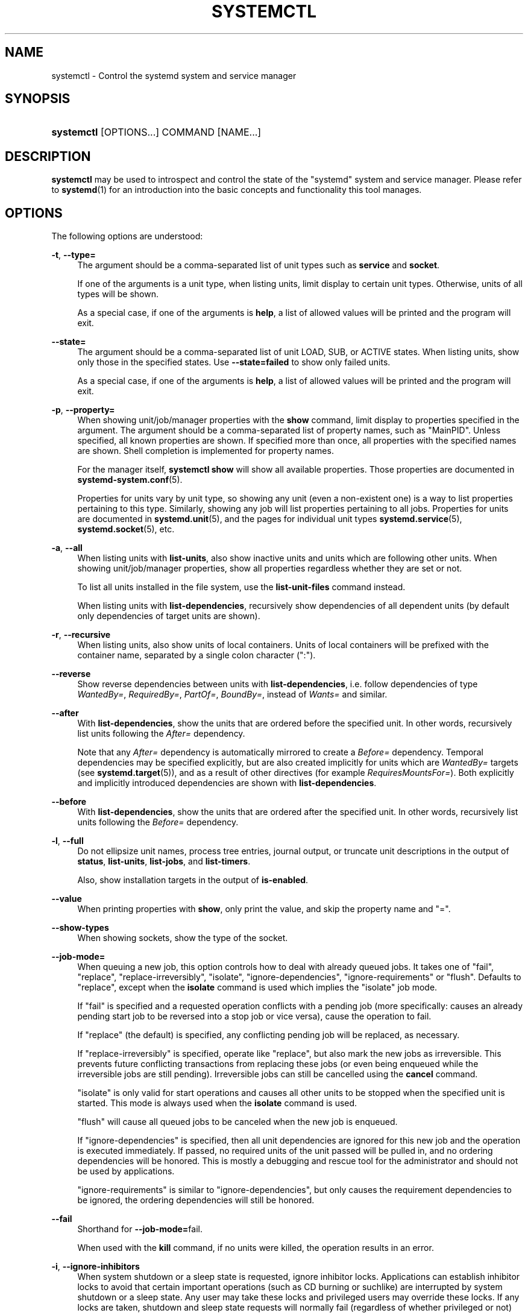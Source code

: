 '\" t
.TH "SYSTEMCTL" "1" "" "systemd 232" "systemctl"
.\" -----------------------------------------------------------------
.\" * Define some portability stuff
.\" -----------------------------------------------------------------
.\" ~~~~~~~~~~~~~~~~~~~~~~~~~~~~~~~~~~~~~~~~~~~~~~~~~~~~~~~~~~~~~~~~~
.\" http://bugs.debian.org/507673
.\" http://lists.gnu.org/archive/html/groff/2009-02/msg00013.html
.\" ~~~~~~~~~~~~~~~~~~~~~~~~~~~~~~~~~~~~~~~~~~~~~~~~~~~~~~~~~~~~~~~~~
.ie \n(.g .ds Aq \(aq
.el       .ds Aq '
.\" -----------------------------------------------------------------
.\" * set default formatting
.\" -----------------------------------------------------------------
.\" disable hyphenation
.nh
.\" disable justification (adjust text to left margin only)
.ad l
.\" -----------------------------------------------------------------
.\" * MAIN CONTENT STARTS HERE *
.\" -----------------------------------------------------------------
.SH "NAME"
systemctl \- Control the systemd system and service manager
.SH "SYNOPSIS"
.HP \w'\fBsystemctl\fR\ 'u
\fBsystemctl\fR [OPTIONS...] COMMAND [NAME...]
.SH "DESCRIPTION"
.PP
\fBsystemctl\fR
may be used to introspect and control the state of the
"systemd"
system and service manager\&. Please refer to
\fBsystemd\fR(1)
for an introduction into the basic concepts and functionality this tool manages\&.
.SH "OPTIONS"
.PP
The following options are understood:
.PP
\fB\-t\fR, \fB\-\-type=\fR
.RS 4
The argument should be a comma\-separated list of unit types such as
\fBservice\fR
and
\fBsocket\fR\&.
.sp
If one of the arguments is a unit type, when listing units, limit display to certain unit types\&. Otherwise, units of all types will be shown\&.
.sp
As a special case, if one of the arguments is
\fBhelp\fR, a list of allowed values will be printed and the program will exit\&.
.RE
.PP
\fB\-\-state=\fR
.RS 4
The argument should be a comma\-separated list of unit LOAD, SUB, or ACTIVE states\&. When listing units, show only those in the specified states\&. Use
\fB\-\-state=failed\fR
to show only failed units\&.
.sp
As a special case, if one of the arguments is
\fBhelp\fR, a list of allowed values will be printed and the program will exit\&.
.RE
.PP
\fB\-p\fR, \fB\-\-property=\fR
.RS 4
When showing unit/job/manager properties with the
\fBshow\fR
command, limit display to properties specified in the argument\&. The argument should be a comma\-separated list of property names, such as
"MainPID"\&. Unless specified, all known properties are shown\&. If specified more than once, all properties with the specified names are shown\&. Shell completion is implemented for property names\&.
.sp
For the manager itself,
\fBsystemctl\ \&show\fR
will show all available properties\&. Those properties are documented in
\fBsystemd-system.conf\fR(5)\&.
.sp
Properties for units vary by unit type, so showing any unit (even a non\-existent one) is a way to list properties pertaining to this type\&. Similarly, showing any job will list properties pertaining to all jobs\&. Properties for units are documented in
\fBsystemd.unit\fR(5), and the pages for individual unit types
\fBsystemd.service\fR(5),
\fBsystemd.socket\fR(5), etc\&.
.RE
.PP
\fB\-a\fR, \fB\-\-all\fR
.RS 4
When listing units with
\fBlist\-units\fR, also show inactive units and units which are following other units\&. When showing unit/job/manager properties, show all properties regardless whether they are set or not\&.
.sp
To list all units installed in the file system, use the
\fBlist\-unit\-files\fR
command instead\&.
.sp
When listing units with
\fBlist\-dependencies\fR, recursively show dependencies of all dependent units (by default only dependencies of target units are shown)\&.
.RE
.PP
\fB\-r\fR, \fB\-\-recursive\fR
.RS 4
When listing units, also show units of local containers\&. Units of local containers will be prefixed with the container name, separated by a single colon character (":")\&.
.RE
.PP
\fB\-\-reverse\fR
.RS 4
Show reverse dependencies between units with
\fBlist\-dependencies\fR, i\&.e\&. follow dependencies of type
\fIWantedBy=\fR,
\fIRequiredBy=\fR,
\fIPartOf=\fR,
\fIBoundBy=\fR, instead of
\fIWants=\fR
and similar\&.
.RE
.PP
\fB\-\-after\fR
.RS 4
With
\fBlist\-dependencies\fR, show the units that are ordered before the specified unit\&. In other words, recursively list units following the
\fIAfter=\fR
dependency\&.
.sp
Note that any
\fIAfter=\fR
dependency is automatically mirrored to create a
\fIBefore=\fR
dependency\&. Temporal dependencies may be specified explicitly, but are also created implicitly for units which are
\fIWantedBy=\fR
targets (see
\fBsystemd.target\fR(5)), and as a result of other directives (for example
\fIRequiresMountsFor=\fR)\&. Both explicitly and implicitly introduced dependencies are shown with
\fBlist\-dependencies\fR\&.
.RE
.PP
\fB\-\-before\fR
.RS 4
With
\fBlist\-dependencies\fR, show the units that are ordered after the specified unit\&. In other words, recursively list units following the
\fIBefore=\fR
dependency\&.
.RE
.PP
\fB\-l\fR, \fB\-\-full\fR
.RS 4
Do not ellipsize unit names, process tree entries, journal output, or truncate unit descriptions in the output of
\fBstatus\fR,
\fBlist\-units\fR,
\fBlist\-jobs\fR, and
\fBlist\-timers\fR\&.
.sp
Also, show installation targets in the output of
\fBis\-enabled\fR\&.
.RE
.PP
\fB\-\-value\fR
.RS 4
When printing properties with
\fBshow\fR, only print the value, and skip the property name and
"="\&.
.RE
.PP
\fB\-\-show\-types\fR
.RS 4
When showing sockets, show the type of the socket\&.
.RE
.PP
\fB\-\-job\-mode=\fR
.RS 4
When queuing a new job, this option controls how to deal with already queued jobs\&. It takes one of
"fail",
"replace",
"replace\-irreversibly",
"isolate",
"ignore\-dependencies",
"ignore\-requirements"
or
"flush"\&. Defaults to
"replace", except when the
\fBisolate\fR
command is used which implies the
"isolate"
job mode\&.
.sp
If
"fail"
is specified and a requested operation conflicts with a pending job (more specifically: causes an already pending start job to be reversed into a stop job or vice versa), cause the operation to fail\&.
.sp
If
"replace"
(the default) is specified, any conflicting pending job will be replaced, as necessary\&.
.sp
If
"replace\-irreversibly"
is specified, operate like
"replace", but also mark the new jobs as irreversible\&. This prevents future conflicting transactions from replacing these jobs (or even being enqueued while the irreversible jobs are still pending)\&. Irreversible jobs can still be cancelled using the
\fBcancel\fR
command\&.
.sp
"isolate"
is only valid for start operations and causes all other units to be stopped when the specified unit is started\&. This mode is always used when the
\fBisolate\fR
command is used\&.
.sp
"flush"
will cause all queued jobs to be canceled when the new job is enqueued\&.
.sp
If
"ignore\-dependencies"
is specified, then all unit dependencies are ignored for this new job and the operation is executed immediately\&. If passed, no required units of the unit passed will be pulled in, and no ordering dependencies will be honored\&. This is mostly a debugging and rescue tool for the administrator and should not be used by applications\&.
.sp
"ignore\-requirements"
is similar to
"ignore\-dependencies", but only causes the requirement dependencies to be ignored, the ordering dependencies will still be honored\&.
.RE
.PP
\fB\-\-fail\fR
.RS 4
Shorthand for
\fB\-\-job\-mode=\fRfail\&.
.sp
When used with the
\fBkill\fR
command, if no units were killed, the operation results in an error\&.
.RE
.PP
\fB\-i\fR, \fB\-\-ignore\-inhibitors\fR
.RS 4
When system shutdown or a sleep state is requested, ignore inhibitor locks\&. Applications can establish inhibitor locks to avoid that certain important operations (such as CD burning or suchlike) are interrupted by system shutdown or a sleep state\&. Any user may take these locks and privileged users may override these locks\&. If any locks are taken, shutdown and sleep state requests will normally fail (regardless of whether privileged or not) and a list of active locks is printed\&. However, if
\fB\-\-ignore\-inhibitors\fR
is specified, the locks are ignored and not printed, and the operation attempted anyway, possibly requiring additional privileges\&.
.RE
.PP
\fB\-q\fR, \fB\-\-quiet\fR
.RS 4
Suppress printing of the results of various commands and also the hints about truncated log lines\&. This does not suppress output of commands for which the printed output is the only result (like
\fBshow\fR)\&. Errors are always printed\&.
.RE
.PP
\fB\-\-no\-block\fR
.RS 4
Do not synchronously wait for the requested operation to finish\&. If this is not specified, the job will be verified, enqueued and
\fBsystemctl\fR
will wait until the unit\*(Aqs start\-up is completed\&. By passing this argument, it is only verified and enqueued\&. This option may not be combined with
\fB\-\-wait\fR\&.
.RE
.PP
\fB\-\-wait\fR
.RS 4
Synchronously wait for started units to terminate again\&. This option may not be combined with
\fB\-\-no\-block\fR\&. Note that this will wait forever if any given unit never terminates (by itself or by getting stopped explicitly); particularly services which use
"RemainAfterExit=yes"\&.
.RE
.PP
\fB\-\-user\fR
.RS 4
Talk to the service manager of the calling user, rather than the service manager of the system\&.
.RE
.PP
\fB\-\-system\fR
.RS 4
Talk to the service manager of the system\&. This is the implied default\&.
.RE
.PP
\fB\-\-no\-wall\fR
.RS 4
Do not send wall message before halt, power\-off, reboot\&.
.RE
.PP
\fB\-\-global\fR
.RS 4
When used with
\fBenable\fR
and
\fBdisable\fR, operate on the global user configuration directory, thus enabling or disabling a unit file globally for all future logins of all users\&.
.RE
.PP
\fB\-\-no\-reload\fR
.RS 4
When used with
\fBenable\fR
and
\fBdisable\fR, do not implicitly reload daemon configuration after executing the changes\&.
.RE
.PP
\fB\-\-no\-ask\-password\fR
.RS 4
When used with
\fBstart\fR
and related commands, disables asking for passwords\&. Background services may require input of a password or passphrase string, for example to unlock system hard disks or cryptographic certificates\&. Unless this option is specified and the command is invoked from a terminal,
\fBsystemctl\fR
will query the user on the terminal for the necessary secrets\&. Use this option to switch this behavior off\&. In this case, the password must be supplied by some other means (for example graphical password agents) or the service might fail\&. This also disables querying the user for authentication for privileged operations\&.
.RE
.PP
\fB\-\-kill\-who=\fR
.RS 4
When used with
\fBkill\fR, choose which processes to send a signal to\&. Must be one of
\fBmain\fR,
\fBcontrol\fR
or
\fBall\fR
to select whether to kill only the main process, the control process or all processes of the unit\&. The main process of the unit is the one that defines the life\-time of it\&. A control process of a unit is one that is invoked by the manager to induce state changes of it\&. For example, all processes started due to the
\fIExecStartPre=\fR,
\fIExecStop=\fR
or
\fIExecReload=\fR
settings of service units are control processes\&. Note that there is only one control process per unit at a time, as only one state change is executed at a time\&. For services of type
\fIType=forking\fR, the initial process started by the manager for
\fIExecStart=\fR
is a control process, while the process ultimately forked off by that one is then considered the main process of the unit (if it can be determined)\&. This is different for service units of other types, where the process forked off by the manager for
\fIExecStart=\fR
is always the main process itself\&. A service unit consists of zero or one main process, zero or one control process plus any number of additional processes\&. Not all unit types manage processes of these types however\&. For example, for mount units, control processes are defined (which are the invocations of
/bin/mount
and
/bin/umount), but no main process is defined\&. If omitted, defaults to
\fBall\fR\&.
.RE
.PP
\fB\-s\fR, \fB\-\-signal=\fR
.RS 4
When used with
\fBkill\fR, choose which signal to send to selected processes\&. Must be one of the well\-known signal specifiers such as
\fBSIGTERM\fR,
\fBSIGINT\fR
or
\fBSIGSTOP\fR\&. If omitted, defaults to
\fBSIGTERM\fR\&.
.RE
.PP
\fB\-f\fR, \fB\-\-force\fR
.RS 4
When used with
\fBenable\fR, overwrite any existing conflicting symlinks\&.
.sp
When used with
\fBedit\fR, create all of the specified units which do not already exist\&.
.sp
When used with
\fBhalt\fR,
\fBpoweroff\fR,
\fBreboot\fR
or
\fBkexec\fR, execute the selected operation without shutting down all units\&. However, all processes will be killed forcibly and all file systems are unmounted or remounted read\-only\&. This is hence a drastic but relatively safe option to request an immediate reboot\&. If
\fB\-\-force\fR
is specified twice for these operations (with the exception of
\fBkexec\fR), they will be executed immediately, without terminating any processes or unmounting any file systems\&. Warning: specifying
\fB\-\-force\fR
twice with any of these operations might result in data loss\&. Note that when
\fB\-\-force\fR
is specified twice the selected operation is executed by
\fBsystemctl\fR
itself, and the system manager is not contacted\&. This means the command should succeed even when the system manager hangs or crashed\&.
.RE
.PP
\fB\-\-message=\fR
.RS 4
When used with
\fBhalt\fR,
\fBpoweroff\fR,
\fBreboot\fR
or
\fBkexec\fR, set a short message explaining the reason for the operation\&. The message will be logged together with the default shutdown message\&.
.RE
.PP
\fB\-\-now\fR
.RS 4
When used with
\fBenable\fR, the units will also be started\&. When used with
\fBdisable\fR
or
\fBmask\fR, the units will also be stopped\&. The start or stop operation is only carried out when the respective enable or disable operation has been successful\&.
.RE
.PP
\fB\-\-root=\fR
.RS 4
When used with
\fBenable\fR/\fBdisable\fR/\fBis\-enabled\fR
(and related commands), use the specified root path when looking for unit files\&. If this option is present,
\fBsystemctl\fR
will operate on the file system directly, instead of communicating with the
\fBsystemd\fR
daemon to carry out changes\&.
.RE
.PP
\fB\-\-runtime\fR
.RS 4
When used with
\fBenable\fR,
\fBdisable\fR,
\fBedit\fR, (and related commands), make changes only temporarily, so that they are lost on the next reboot\&. This will have the effect that changes are not made in subdirectories of
/etc
but in
/run, with identical immediate effects, however, since the latter is lost on reboot, the changes are lost too\&.
.sp
Similarly, when used with
\fBset\-property\fR, make changes only temporarily, so that they are lost on the next reboot\&.
.RE
.PP
\fB\-\-preset\-mode=\fR
.RS 4
Takes one of
"full"
(the default),
"enable\-only",
"disable\-only"\&. When used with the
\fBpreset\fR
or
\fBpreset\-all\fR
commands, controls whether units shall be disabled and enabled according to the preset rules, or only enabled, or only disabled\&.
.RE
.PP
\fB\-n\fR, \fB\-\-lines=\fR
.RS 4
When used with
\fBstatus\fR, controls the number of journal lines to show, counting from the most recent ones\&. Takes a positive integer argument\&. Defaults to 10\&.
.RE
.PP
\fB\-o\fR, \fB\-\-output=\fR
.RS 4
When used with
\fBstatus\fR, controls the formatting of the journal entries that are shown\&. For the available choices, see
\fBjournalctl\fR(1)\&. Defaults to
"short"\&.
.RE
.PP
\fB\-\-firmware\-setup\fR
.RS 4
When used with the
\fBreboot\fR
command, indicate to the system\*(Aqs firmware to boot into setup mode\&. Note that this is currently only supported on some EFI systems and only if the system was booted in EFI mode\&.
.RE
.PP
\fB\-\-plain\fR
.RS 4
When used with
\fBlist\-dependencies\fR,
\fBlist\-units\fR
or
\fBlist\-machines\fR, the output is printed as a list instead of a tree, and the bullet circles are omitted\&.
.RE
.PP
\fB\-H\fR, \fB\-\-host=\fR
.RS 4
Execute the operation remotely\&. Specify a hostname, or a username and hostname separated by
"@", to connect to\&. The hostname may optionally be suffixed by a container name, separated by
":", which connects directly to a specific container on the specified host\&. This will use SSH to talk to the remote machine manager instance\&. Container names may be enumerated with
\fBmachinectl \-H \fR\fB\fIHOST\fR\fR\&.
.RE
.PP
\fB\-M\fR, \fB\-\-machine=\fR
.RS 4
Execute operation on a local container\&. Specify a container name to connect to\&.
.RE
.PP
\fB\-\-no\-pager\fR
.RS 4
Do not pipe output into a pager\&.
.RE
.PP
\fB\-\-no\-legend\fR
.RS 4
Do not print the legend, i\&.e\&. column headers and the footer with hints\&.
.RE
.PP
\fB\-h\fR, \fB\-\-help\fR
.RS 4
Print a short help text and exit\&.
.RE
.PP
\fB\-\-version\fR
.RS 4
Print a short version string and exit\&.
.RE
.SH "COMMANDS"
.PP
The following commands are understood:
.SS "Unit Commands"
.PP
\fBlist\-units \fR\fB[\fIPATTERN\fR\&.\&.\&.]\fR
.RS 4
List units that
\fBsystemd\fR
currently has in memory\&. This includes units that are either referenced directly or through a dependency, units that are pinned by applications programmatically, or units that were active in the past and have failed\&. By default only units which are active, have pending jobs, or have failed are shown; this can be changed with option
\fB\-\-all\fR\&. If one or more
\fIPATTERN\fRs are specified, only units matching one of them are shown\&. The units that are shown are additionally filtered by
\fB\-\-type=\fR
and
\fB\-\-state=\fR
if those options are specified\&.
.sp
This is the default command\&.
.RE
.PP
\fBlist\-sockets \fR\fB[\fIPATTERN\fR\&.\&.\&.]\fR
.RS 4
List socket units currently in memory, ordered by listening address\&. If one or more
\fIPATTERN\fRs are specified, only socket units matching one of them are shown\&. Produces output similar to
.sp
.if n \{\
.RS 4
.\}
.nf
LISTEN           UNIT                        ACTIVATES
/dev/initctl     systemd\-initctl\&.socket      systemd\-initctl\&.service
\&.\&.\&.
[::]:22          sshd\&.socket                 sshd\&.service
kobject\-uevent 1 systemd\-udevd\-kernel\&.socket systemd\-udevd\&.service

5 sockets listed\&.
.fi
.if n \{\
.RE
.\}
.sp
Note: because the addresses might contains spaces, this output is not suitable for programmatic consumption\&.
.sp
Also see
\fB\-\-show\-types\fR,
\fB\-\-all\fR, and
\fB\-\-state=\fR\&.
.RE
.PP
\fBlist\-timers \fR\fB[\fIPATTERN\fR\&.\&.\&.]\fR
.RS 4
List timer units currently in memory, ordered by the time they elapse next\&. If one or more
\fIPATTERN\fRs are specified, only units matching one of them are shown\&.
.sp
Also see
\fB\-\-all\fR
and
\fB\-\-state=\fR\&.
.RE
.PP
\fBstart \fR\fB\fIPATTERN\fR\fR\fB\&.\&.\&.\fR
.RS 4
Start (activate) one or more units specified on the command line\&.
.sp
Note that glob patterns operate on the set of primary names of units currently in memory\&. Units which are not active and are not in a failed state usually are not in memory, and will not be matched by any pattern\&. In addition, in case of instantiated units, systemd is often unaware of the instance name until the instance has been started\&. Therefore, using glob patterns with
\fBstart\fR
has limited usefulness\&. Also, secondary alias names of units are not considered\&.
.RE
.PP
\fBstop \fR\fB\fIPATTERN\fR\fR\fB\&.\&.\&.\fR
.RS 4
Stop (deactivate) one or more units specified on the command line\&.
.RE
.PP
\fBreload \fR\fB\fIPATTERN\fR\fR\fB\&.\&.\&.\fR
.RS 4
Asks all units listed on the command line to reload their configuration\&. Note that this will reload the service\-specific configuration, not the unit configuration file of systemd\&. If you want systemd to reload the configuration file of a unit, use the
\fBdaemon\-reload\fR
command\&. In other words: for the example case of Apache, this will reload Apache\*(Aqs
httpd\&.conf
in the web server, not the
apache\&.service
systemd unit file\&.
.sp
This command should not be confused with the
\fBdaemon\-reload\fR
command\&.
.RE
.PP
\fBrestart \fR\fB\fIPATTERN\fR\fR\fB\&.\&.\&.\fR
.RS 4
Restart one or more units specified on the command line\&. If the units are not running yet, they will be started\&.
.RE
.PP
\fBtry\-restart \fR\fB\fIPATTERN\fR\fR\fB\&.\&.\&.\fR
.RS 4
Restart one or more units specified on the command line if the units are running\&. This does nothing if units are not running\&.
.RE
.PP
\fBreload\-or\-restart \fR\fB\fIPATTERN\fR\fR\fB\&.\&.\&.\fR
.RS 4
Reload one or more units if they support it\&. If not, restart them instead\&. If the units are not running yet, they will be started\&.
.RE
.PP
\fBtry\-reload\-or\-restart \fR\fB\fIPATTERN\fR\fR\fB\&.\&.\&.\fR
.RS 4
Reload one or more units if they support it\&. If not, restart them instead\&. This does nothing if the units are not running\&.
.RE
.PP
\fBisolate \fR\fB\fINAME\fR\fR
.RS 4
Start the unit specified on the command line and its dependencies and stop all others\&. If a unit name with no extension is given, an extension of
"\&.target"
will be assumed\&.
.sp
This is similar to changing the runlevel in a traditional init system\&. The
\fBisolate\fR
command will immediately stop processes that are not enabled in the new unit, possibly including the graphical environment or terminal you are currently using\&.
.sp
Note that this is allowed only on units where
\fBAllowIsolate=\fR
is enabled\&. See
\fBsystemd.unit\fR(5)
for details\&.
.RE
.PP
\fBkill \fR\fB\fIPATTERN\fR\fR\fB\&.\&.\&.\fR
.RS 4
Send a signal to one or more processes of the unit\&. Use
\fB\-\-kill\-who=\fR
to select which process to kill\&. Use
\fB\-\-signal=\fR
to select the signal to send\&.
.RE
.PP
\fBis\-active \fR\fB\fIPATTERN\fR\fR\fB\&.\&.\&.\fR
.RS 4
Check whether any of the specified units are active (i\&.e\&. running)\&. Returns an exit code
\fB0\fR
if at least one is active, or non\-zero otherwise\&. Unless
\fB\-\-quiet\fR
is specified, this will also print the current unit state to standard output\&.
.RE
.PP
\fBis\-failed \fR\fB\fIPATTERN\fR\fR\fB\&.\&.\&.\fR
.RS 4
Check whether any of the specified units are in a "failed" state\&. Returns an exit code
\fB0\fR
if at least one has failed, non\-zero otherwise\&. Unless
\fB\-\-quiet\fR
is specified, this will also print the current unit state to standard output\&.
.RE
.PP
\fBstatus\fR [\fIPATTERN\fR\&.\&.\&.|\fIPID\fR\&.\&.\&.]]
.RS 4
Show terse runtime status information about one or more units, followed by most recent log data from the journal\&. If no units are specified, show system status\&. If combined with
\fB\-\-all\fR, also show the status of all units (subject to limitations specified with
\fB\-t\fR)\&. If a PID is passed, show information about the unit the process belongs to\&.
.sp
This function is intended to generate human\-readable output\&. If you are looking for computer\-parsable output, use
\fBshow\fR
instead\&. By default, this function only shows 10 lines of output and ellipsizes lines to fit in the terminal window\&. This can be changed with
\fB\-\-lines\fR
and
\fB\-\-full\fR, see above\&. In addition,
\fBjournalctl \-\-unit=\fR\fB\fINAME\fR\fR
or
\fBjournalctl \-\-user\-unit=\fR\fB\fINAME\fR\fR
use a similar filter for messages and might be more convenient\&.
.RE
.PP
\fBshow\fR [\fIPATTERN\fR\&.\&.\&.|\fIJOB\fR\&.\&.\&.]
.RS 4
Show properties of one or more units, jobs, or the manager itself\&. If no argument is specified, properties of the manager will be shown\&. If a unit name is specified, properties of the unit are shown, and if a job ID is specified, properties of the job are shown\&. By default, empty properties are suppressed\&. Use
\fB\-\-all\fR
to show those too\&. To select specific properties to show, use
\fB\-\-property=\fR\&. This command is intended to be used whenever computer\-parsable output is required\&. Use
\fBstatus\fR
if you are looking for formatted human\-readable output\&.
.RE
.PP
\fBcat \fR\fB\fIPATTERN\fR\fR\fB\&.\&.\&.\fR
.RS 4
Show backing files of one or more units\&. Prints the "fragment" and "drop\-ins" (source files) of units\&. Each file is preceded by a comment which includes the file name\&. Note that this shows the contents of the backing files on disk, which may not match the system manager\*(Aqs understanding of these units if any unit files were updated on disk and the
\fBdaemon\-reload\fR
command wasn\*(Aqt issued since\&.
.RE
.PP
\fBset\-property \fR\fB\fINAME\fR\fR\fB \fR\fB\fIASSIGNMENT\fR\fR\fB\&.\&.\&.\fR
.RS 4
Set the specified unit properties at runtime where this is supported\&. This allows changing configuration parameter properties such as resource control settings at runtime\&. Not all properties may be changed at runtime, but many resource control settings (primarily those in
\fBsystemd.resource-control\fR(5)) may\&. The changes are applied instantly, and stored on disk for future boots, unless
\fB\-\-runtime\fR
is passed, in which case the settings only apply until the next reboot\&. The syntax of the property assignment follows closely the syntax of assignments in unit files\&.
.sp
Example:
\fBsystemctl set\-property foobar\&.service CPUShares=777\fR
.sp
If the specified unit appears to be inactive, the changes will be only stored on disk as described previously hence they will be effective when the unit will be started\&.
.sp
Note that this command allows changing multiple properties at the same time, which is preferable over setting them individually\&. Like unit file configuration settings, assigning the empty list to list parameters will reset the list\&.
.RE
.PP
\fBhelp \fR\fB\fIPATTERN\fR\fR\fB\&.\&.\&.|\fR\fB\fIPID\fR\fR\fB\&.\&.\&.\fR
.RS 4
Show manual pages for one or more units, if available\&. If a PID is given, the manual pages for the unit the process belongs to are shown\&.
.RE
.PP
\fBreset\-failed [\fR\fB\fIPATTERN\fR\fR\fB\&.\&.\&.]\fR
.RS 4
Reset the
"failed"
state of the specified units, or if no unit name is passed, reset the state of all units\&. When a unit fails in some way (i\&.e\&. process exiting with non\-zero error code, terminating abnormally or timing out), it will automatically enter the
"failed"
state and its exit code and status is recorded for introspection by the administrator until the service is restarted or reset with this command\&.
.RE
.PP
\fBlist\-dependencies\fR [\fINAME\fR]
.RS 4
Shows units required and wanted by the specified unit\&. This recursively lists units following the
\fIRequires=\fR,
\fIRequisite=\fR,
\fIConsistsOf=\fR,
\fIWants=\fR,
\fIBindsTo=\fR
dependencies\&. If no unit is specified,
default\&.target
is implied\&.
.sp
By default, only target units are recursively expanded\&. When
\fB\-\-all\fR
is passed, all other units are recursively expanded as well\&.
.sp
Options
\fB\-\-reverse\fR,
\fB\-\-after\fR,
\fB\-\-before\fR
may be used to change what types of dependencies are shown\&.
.RE
.SS "Unit File Commands"
.PP
\fBlist\-unit\-files \fR\fB[\fIPATTERN\&.\&.\&.\fR]\fR
.RS 4
List unit files installed on the system, in combination with their enablement state (as reported by
\fBis\-enabled\fR)\&. If one or more
\fIPATTERN\fRs are specified, only unit files whose name matches one of them are shown (patterns matching unit file system paths are not supported)\&.
.RE
.PP
\fBenable \fR\fB\fINAME\fR\fR\fB\&.\&.\&.\fR, \fBenable \fR\fB\fIPATH\fR\fR\fB\&.\&.\&.\fR
.RS 4
Enable one or more units or unit instances\&. This will create a set of symlinks, as encoded in the
"[Install]"
sections of the indicated unit files\&. After the symlinks have been created, the system manager configuration is reloaded (in a way equivalent to
\fBdaemon\-reload\fR), in order to ensure the changes are taken into account immediately\&. Note that this does
\fInot\fR
have the effect of also starting any of the units being enabled\&. If this is desired, combine this command with the
\fB\-\-now\fR
switch, or invoke
\fBstart\fR
with appropriate arguments later\&. Note that in case of unit instance enablement (i\&.e\&. enablement of units of the form
foo@bar\&.service), symlinks named the same as instances are created in the unit configuration directory, however they point to the single template unit file they are instantiated from\&.
.sp
This command expects either valid unit names (in which case various unit file directories are automatically searched for unit files with appropriate names), or absolute paths to unit files (in which case these files are read directly)\&. If a specified unit file is located outside of the usual unit file directories, an additional symlink is created, linking it into the unit configuration path, thus ensuring it is found when requested by commands such as
\fBstart\fR\&.
.sp
This command will print the file system operations executed\&. This output may be suppressed by passing
\fB\-\-quiet\fR\&.
.sp
Note that this operation creates only the symlinks suggested in the
"[Install]"
section of the unit files\&. While this command is the recommended way to manipulate the unit configuration directory, the administrator is free to make additional changes manually by placing or removing symlinks below this directory\&. This is particularly useful to create configurations that deviate from the suggested default installation\&. In this case, the administrator must make sure to invoke
\fBdaemon\-reload\fR
manually as necessary, in order to ensure the changes are taken into account\&.
.sp
Enabling units should not be confused with starting (activating) units, as done by the
\fBstart\fR
command\&. Enabling and starting units is orthogonal: units may be enabled without being started and started without being enabled\&. Enabling simply hooks the unit into various suggested places (for example, so that the unit is automatically started on boot or when a particular kind of hardware is plugged in)\&. Starting actually spawns the daemon process (in case of service units), or binds the socket (in case of socket units), and so on\&.
.sp
Depending on whether
\fB\-\-system\fR,
\fB\-\-user\fR,
\fB\-\-runtime\fR, or
\fB\-\-global\fR
is specified, this enables the unit for the system, for the calling user only, for only this boot of the system, or for all future logins of all users, or only this boot\&. Note that in the last case, no systemd daemon configuration is reloaded\&.
.sp
Using
\fBenable\fR
on masked units is not supported and results in an error\&.
.RE
.PP
\fBdisable \fR\fB\fINAME\fR\fR\fB\&.\&.\&.\fR
.RS 4
Disables one or more units\&. This removes all symlinks to the unit files backing the specified units from the unit configuration directory, and hence undoes any changes made by
\fBenable\fR
or
\fBlink\fR\&. Note that this removes
\fIall\fR
symlinks to matching unit files, including manually created symlinks, and not just those actually created by
\fBenable\fR
or
\fBlink\fR\&. Note that while
\fBdisable\fR
undoes the effect of
\fBenable\fR, the two commands are otherwise not symmetric, as
\fBdisable\fR
may remove more symlinks than a prior
\fBenable\fR
invocation of the same unit created\&.
.sp
This command expects valid unit names only, it does not accept paths to unit files\&.
.sp
In addition to the units specified as arguments, all units are disabled that are listed in the
\fIAlso=\fR
setting contained in the
"[Install]"
section of any of the unit files being operated on\&.
.sp
This command implicitly reloads the system manager configuration after completing the operation\&. Note that this command does not implicitly stop the units that are being disabled\&. If this is desired, either combine this command with the
\fB\-\-now\fR
switch, or invoke the
\fBstop\fR
command with appropriate arguments later\&.
.sp
This command will print information about the file system operations (symlink removals) executed\&. This output may be suppressed by passing
\fB\-\-quiet\fR\&.
.sp
This command honors
\fB\-\-system\fR,
\fB\-\-user\fR,
\fB\-\-runtime\fR
and
\fB\-\-global\fR
in a similar way as
\fBenable\fR\&.
.RE
.PP
\fBreenable \fR\fB\fINAME\fR\fR\fB\&.\&.\&.\fR
.RS 4
Reenable one or more units, as specified on the command line\&. This is a combination of
\fBdisable\fR
and
\fBenable\fR
and is useful to reset the symlinks a unit file is enabled with to the defaults configured in its
"[Install]"
section\&. This command expects a unit name only, it does not accept paths to unit files\&.
.RE
.PP
\fBpreset \fR\fB\fINAME\fR\fR\fB\&.\&.\&.\fR
.RS 4
Reset the enable/disable status one or more unit files, as specified on the command line, to the defaults configured in the preset policy files\&. This has the same effect as
\fBdisable\fR
or
\fBenable\fR, depending how the unit is listed in the preset files\&.
.sp
Use
\fB\-\-preset\-mode=\fR
to control whether units shall be enabled and disabled, or only enabled, or only disabled\&.
.sp
If the unit carries no install information, it will be silently ignored by this command\&.
\fINAME\fR
must be the real unit name, any alias names are ignored silently\&.
.sp
For more information on the preset policy format, see
\fBsystemd.preset\fR(5)\&. For more information on the concept of presets, please consult the
\m[blue]\fBPreset\fR\m[]\&\s-2\u[1]\d\s+2
document\&.
.RE
.PP
\fBpreset\-all\fR
.RS 4
Resets all installed unit files to the defaults configured in the preset policy file (see above)\&.
.sp
Use
\fB\-\-preset\-mode=\fR
to control whether units shall be enabled and disabled, or only enabled, or only disabled\&.
.RE
.PP
\fBis\-enabled \fR\fB\fINAME\fR\fR\fB\&.\&.\&.\fR
.RS 4
Checks whether any of the specified unit files are enabled (as with
\fBenable\fR)\&. Returns an exit code of 0 if at least one is enabled, non\-zero otherwise\&. Prints the current enable status (see table)\&. To suppress this output, use
\fB\-\-quiet\fR\&. To show installation targets, use
\fB\-\-full\fR\&.
.sp
.it 1 an-trap
.nr an-no-space-flag 1
.nr an-break-flag 1
.br
.B Table\ \&1.\ \& is\-enabled output
.TS
allbox tab(:);
lB lB lB.
T{
Name
T}:T{
Description
T}:T{
Exit Code
T}
.T&
l l l
l ^ ^
l l l
l ^ ^
l l l
l ^ ^
l l l
l l l
l l l
l l l
l l l
l l l.
T{
"enabled"
T}:T{
Enabled via \&.wants/, \&.requires/ or alias symlinks (permanently in /etc/systemd/system/, or transiently in /run/systemd/system/)\&.
T}:T{
0
T}
T{
"enabled\-runtime"
T}::
T{
"linked"
T}:T{
Made available through one or more symlinks to the unit file (permanently in /etc/systemd/system/ or transiently in /run/systemd/system/), even though the unit file might reside outside of the unit file search path\&.
T}:T{
> 0
T}
T{
"linked\-runtime"
T}::
T{
"masked"
T}:T{
Completely disabled, so that any start operation on it fails (permanently in /etc/systemd/system/ or transiently in /run/systemd/systemd/)\&.
T}:T{
> 0
T}
T{
"masked\-runtime"
T}::
T{
"static"
T}:T{
The unit file is not enabled, and has no provisions for enabling in the "[Install]" unit file section\&.
T}:T{
0
T}
T{
"indirect"
T}:T{
The unit file itself is not enabled, but it has a non\-empty \fIAlso=\fR setting in the "[Install]" unit file section, listing other unit files that might be enabled\&.
T}:T{
0
T}
T{
"disabled"
T}:T{
The unit file is not enabled, but contains an "[Install]" section with installation instructions\&.
T}:T{
> 0
T}
T{
"generated"
T}:T{
The unit file was generated dynamically via a generator tool\&. See \fBsystemd.generator\fR(7)\&. Generated unit files may not be enabled, they are enabled implicitly by their generator\&.
T}:T{
0
T}
T{
"transient"
T}:T{
The unit file has been created dynamically with the runtime API\&. Transient units may not be enabled\&.
T}:T{
0
T}
T{
"bad"
T}:T{
The unit file is invalid or another error occurred\&. Note that \fBis\-enabled\fR will not actually return this state, but print an error message instead\&. However the unit file listing printed by \fBlist\-unit\-files\fR might show it\&.
T}:T{
> 0
T}
.TE
.sp 1
.RE
.PP
\fBmask \fR\fB\fINAME\fR\fR\fB\&.\&.\&.\fR
.RS 4
Mask one or more units, as specified on the command line\&. This will link these unit files to
/dev/null, making it impossible to start them\&. This is a stronger version of
\fBdisable\fR, since it prohibits all kinds of activation of the unit, including enablement and manual activation\&. Use this option with care\&. This honors the
\fB\-\-runtime\fR
option to only mask temporarily until the next reboot of the system\&. The
\fB\-\-now\fR
option may be used to ensure that the units are also stopped\&. This command expects valid unit names only, it does not accept unit file paths\&.
.RE
.PP
\fBunmask \fR\fB\fINAME\fR\fR\fB\&.\&.\&.\fR
.RS 4
Unmask one or more unit files, as specified on the command line\&. This will undo the effect of
\fBmask\fR\&. This command expects valid unit names only, it does not accept unit file paths\&.
.RE
.PP
\fBlink \fR\fB\fIPATH\fR\fR\fB\&.\&.\&.\fR
.RS 4
Link a unit file that is not in the unit file search paths into the unit file search path\&. This command expects an absolute path to a unit file\&. The effect of this may be undone with
\fBdisable\fR\&. The effect of this command is that a unit file is made available for commands such as
\fBstart\fR, even though it is not installed directly in the unit search path\&.
.RE
.PP
\fBrevert \fR\fB\fINAME\fR\fR\fB\&.\&.\&.\fR
.RS 4
Revert one or more unit files to their vendor versions\&. This command removes drop\-in configuration files that modify the specified units, as well as any user\-configured unit file that overrides a matching vendor supplied unit file\&. Specifically, for a unit
"foo\&.service"
the matching directories
"foo\&.service\&.d/"
with all their contained files are removed, both below the persistent and runtime configuration directories (i\&.e\&. below
/etc/systemd/system
and
/run/systemd/system); if the unit file has a vendor\-supplied version (i\&.e\&. a unit file located below
/usr) any matching persistent or runtime unit file that overrides it is removed, too\&. Note that if a unit file has no vendor\-supplied version (i\&.e\&. is only defined below
/etc/systemd/system
or
/run/systemd/system, but not in a unit file stored below
/usr), then it is not removed\&. Also, if a unit is masked, it is unmasked\&.
.sp
Effectively, this command may be used to undo all changes made with
\fBsystemctl edit\fR,
\fBsystemctl set\-property\fR
and
\fBsystemctl mask\fR
and puts the original unit file with its settings back in effect\&.
.RE
.PP
\fBadd\-wants \fR\fB\fITARGET\fR\fR\fB \fR\fB\fINAME\fR\fR\fB\&.\&.\&.\fR, \fBadd\-requires \fR\fB\fITARGET\fR\fR\fB \fR\fB\fINAME\fR\fR\fB\&.\&.\&.\fR
.RS 4
Adds
"Wants="
or
"Requires="
dependencies, respectively, to the specified
\fITARGET\fR
for one or more units\&.
.sp
This command honors
\fB\-\-system\fR,
\fB\-\-user\fR,
\fB\-\-runtime\fR
and
\fB\-\-global\fR
in a way similar to
\fBenable\fR\&.
.RE
.PP
\fBedit \fR\fB\fINAME\fR\fR\fB\&.\&.\&.\fR
.RS 4
Edit a drop\-in snippet or a whole replacement file if
\fB\-\-full\fR
is specified, to extend or override the specified unit\&.
.sp
Depending on whether
\fB\-\-system\fR
(the default),
\fB\-\-user\fR, or
\fB\-\-global\fR
is specified, this command creates a drop\-in file for each unit either for the system, for the calling user, or for all futures logins of all users\&. Then, the editor (see the "Environment" section below) is invoked on temporary files which will be written to the real location if the editor exits successfully\&.
.sp
If
\fB\-\-full\fR
is specified, this will copy the original units instead of creating drop\-in files\&.
.sp
If
\fB\-\-force\fR
is specified and any units do not already exist, new unit files will be opened for editing\&.
.sp
If
\fB\-\-runtime\fR
is specified, the changes will be made temporarily in
/run
and they will be lost on the next reboot\&.
.sp
If the temporary file is empty upon exit, the modification of the related unit is canceled\&.
.sp
After the units have been edited, systemd configuration is reloaded (in a way that is equivalent to
\fBdaemon\-reload\fR)\&.
.sp
Note that this command cannot be used to remotely edit units and that you cannot temporarily edit units which are in
/etc, since they take precedence over
/run\&.
.RE
.PP
\fBget\-default\fR
.RS 4
Return the default target to boot into\&. This returns the target unit name
default\&.target
is aliased (symlinked) to\&.
.RE
.PP
\fBset\-default \fR\fB\fINAME\fR\fR
.RS 4
Set the default target to boot into\&. This sets (symlinks) the
default\&.target
alias to the given target unit\&.
.RE
.SS "Machine Commands"
.PP
\fBlist\-machines \fR\fB[\fIPATTERN\fR\&.\&.\&.]\fR
.RS 4
List the host and all running local containers with their state\&. If one or more
\fIPATTERN\fRs are specified, only containers matching one of them are shown\&.
.RE
.SS "Job Commands"
.PP
\fBlist\-jobs \fR\fB[\fIPATTERN\&.\&.\&.\fR]\fR
.RS 4
List jobs that are in progress\&. If one or more
\fIPATTERN\fRs are specified, only jobs for units matching one of them are shown\&.
.RE
.PP
\fBcancel \fR\fB\fIJOB\fR\fR\fB\&.\&.\&.\fR
.RS 4
Cancel one or more jobs specified on the command line by their numeric job IDs\&. If no job ID is specified, cancel all pending jobs\&.
.RE
.SS "Environment Commands"
.PP
\fBshow\-environment\fR
.RS 4
Dump the systemd manager environment block\&. The environment block will be dumped in straight\-forward form suitable for sourcing into a shell script\&. This environment block will be passed to all processes the manager spawns\&.
.RE
.PP
\fBset\-environment \fR\fB\fIVARIABLE=VALUE\fR\fR\fB\&.\&.\&.\fR
.RS 4
Set one or more systemd manager environment variables, as specified on the command line\&.
.RE
.PP
\fBunset\-environment \fR\fB\fIVARIABLE\fR\fR\fB\&.\&.\&.\fR
.RS 4
Unset one or more systemd manager environment variables\&. If only a variable name is specified, it will be removed regardless of its value\&. If a variable and a value are specified, the variable is only removed if it has the specified value\&.
.RE
.PP
\fBimport\-environment\fR [\fIVARIABLE\&.\&.\&.\fR]
.RS 4
Import all, one or more environment variables set on the client into the systemd manager environment block\&. If no arguments are passed, the entire environment block is imported\&. Otherwise, a list of one or more environment variable names should be passed, whose client\-side values are then imported into the manager\*(Aqs environment block\&.
.RE
.SS "Manager Lifecycle Commands"
.PP
\fBdaemon\-reload\fR
.RS 4
Reload the systemd manager configuration\&. This will rerun all generators (see
\fBsystemd.generator\fR(7)), reload all unit files, and recreate the entire dependency tree\&. While the daemon is being reloaded, all sockets systemd listens on behalf of user configuration will stay accessible\&.
.sp
This command should not be confused with the
\fBreload\fR
command\&.
.RE
.PP
\fBdaemon\-reexec\fR
.RS 4
Reexecute the systemd manager\&. This will serialize the manager state, reexecute the process and deserialize the state again\&. This command is of little use except for debugging and package upgrades\&. Sometimes, it might be helpful as a heavy\-weight
\fBdaemon\-reload\fR\&. While the daemon is being reexecuted, all sockets systemd listening on behalf of user configuration will stay accessible\&.
.RE
.SS "System Commands"
.PP
\fBis\-system\-running\fR
.RS 4
Checks whether the system is operational\&. This returns success (exit code 0) when the system is fully up and running, specifically not in startup, shutdown or maintenance mode, and with no failed services\&. Failure is returned otherwise (exit code non\-zero)\&. In addition, the current state is printed in a short string to standard output, see the table below\&. Use
\fB\-\-quiet\fR
to suppress this output\&.
.sp
.it 1 an-trap
.nr an-no-space-flag 1
.nr an-break-flag 1
.br
.B Table\ \&2.\ \&is\-system\-running output
.TS
allbox tab(:);
lB lB lB.
T{
Name
T}:T{
Description
T}:T{
Exit Code
T}
.T&
l l l
l l l
l l l
l l l
l l l
l l l
l l l
l l l.
T{
\fIinitializing\fR
T}:T{
Early bootup, before
basic\&.target
is reached or the
\fImaintenance\fR
state entered\&.
T}:T{
> 0
T}
T{
\fIstarting\fR
T}:T{
Late bootup, before the job queue becomes idle for the first time, or one of the rescue targets are reached\&.
T}:T{
> 0
T}
T{
\fIrunning\fR
T}:T{
The system is fully operational\&.
T}:T{
0
T}
T{
\fIdegraded\fR
T}:T{
The system is operational but one or more units failed\&.
T}:T{
> 0
T}
T{
\fImaintenance\fR
T}:T{
The rescue or emergency target is active\&.
T}:T{
> 0
T}
T{
\fIstopping\fR
T}:T{
The manager is shutting down\&.
T}:T{
> 0
T}
T{
\fIoffline\fR
T}:T{
The manager is not running\&. Specifically, this is the operational state if an incompatible program is running as system manager (PID 1)\&.
T}:T{
> 0
T}
T{
\fIunknown\fR
T}:T{
The operational state could not be determined, due to lack of resources or another error cause\&.
T}:T{
> 0
T}
.TE
.sp 1
.RE
.PP
\fBdefault\fR
.RS 4
Enter default mode\&. This is mostly equivalent to
\fBisolate default\&.target\fR\&.
.RE
.PP
\fBrescue\fR
.RS 4
Enter rescue mode\&. This is mostly equivalent to
\fBisolate rescue\&.target\fR, but also prints a wall message to all users\&.
.RE
.PP
\fBemergency\fR
.RS 4
Enter emergency mode\&. This is mostly equivalent to
\fBisolate emergency\&.target\fR, but also prints a wall message to all users\&.
.RE
.PP
\fBhalt\fR
.RS 4
Shut down and halt the system\&. This is mostly equivalent to
\fBstart halt\&.target \-\-job\-mode=replace\-irreversibly\fR, but also prints a wall message to all users\&. If combined with
\fB\-\-force\fR, shutdown of all running services is skipped, however all processes are killed and all file systems are unmounted or mounted read\-only, immediately followed by the system halt\&. If
\fB\-\-force\fR
is specified twice, the operation is immediately executed without terminating any processes or unmounting any file systems\&. This may result in data loss\&. Note that when
\fB\-\-force\fR
is specified twice the halt operation is executed by
\fBsystemctl\fR
itself, and the system manager is not contacted\&. This means the command should succeed even when the system manager hangs or crashed\&.
.RE
.PP
\fBpoweroff\fR
.RS 4
Shut down and power\-off the system\&. This is mostly equivalent to
\fBstart poweroff\&.target \-\-job\-mode=replace\-irreversibly\fR, but also prints a wall message to all users\&. If combined with
\fB\-\-force\fR, shutdown of all running services is skipped, however all processes are killed and all file systems are unmounted or mounted read\-only, immediately followed by the powering off\&. If
\fB\-\-force\fR
is specified twice, the operation is immediately executed without terminating any processes or unmounting any file systems\&. This may result in data loss\&. Note that when
\fB\-\-force\fR
is specified twice the power\-off operation is executed by
\fBsystemctl\fR
itself, and the system manager is not contacted\&. This means the command should succeed even when the system manager hangs or crashed\&.
.RE
.PP
\fBreboot \fR\fB[\fIarg\fR]\fR
.RS 4
Shut down and reboot the system\&. This is mostly equivalent to
\fBstart reboot\&.target \-\-job\-mode=replace\-irreversibly\fR, but also prints a wall message to all users\&. If combined with
\fB\-\-force\fR, shutdown of all running services is skipped, however all processes are killed and all file systems are unmounted or mounted read\-only, immediately followed by the reboot\&. If
\fB\-\-force\fR
is specified twice, the operation is immediately executed without terminating any processes or unmounting any file systems\&. This may result in data loss\&. Note that when
\fB\-\-force\fR
is specified twice the reboot operation is executed by
\fBsystemctl\fR
itself, and the system manager is not contacted\&. This means the command should succeed even when the system manager hangs or crashed\&.
.sp
If the optional argument
\fIarg\fR
is given, it will be passed as the optional argument to the
\fBreboot\fR(2)
system call\&. The value is architecture and firmware specific\&. As an example,
"recovery"
might be used to trigger system recovery, and
"fota"
might be used to trigger a
\(lqfirmware over the air\(rq
update\&.
.RE
.PP
\fBkexec\fR
.RS 4
Shut down and reboot the system via kexec\&. This is mostly equivalent to
\fBstart kexec\&.target \-\-job\-mode=replace\-irreversibly\fR, but also prints a wall message to all users\&. If combined with
\fB\-\-force\fR, shutdown of all running services is skipped, however all processes are killed and all file systems are unmounted or mounted read\-only, immediately followed by the reboot\&.
.RE
.PP
\fBexit \fR\fB[\fIEXIT_CODE\fR]\fR
.RS 4
Ask the systemd manager to quit\&. This is only supported for user service managers (i\&.e\&. in conjunction with the
\fB\-\-user\fR
option) or in containers and is equivalent to
\fBpoweroff\fR
otherwise\&.
.sp
The systemd manager can exit with a non\-zero exit code if the optional argument
\fIEXIT_CODE\fR
is given\&.
.RE
.PP
\fBswitch\-root \fR\fB\fIROOT\fR\fR\fB \fR\fB[\fIINIT\fR]\fR
.RS 4
Switches to a different root directory and executes a new system manager process below it\&. This is intended for usage in initial RAM disks ("initrd"), and will transition from the initrd\*(Aqs system manager process (a\&.k\&.a\&. "init" process) to the main system manager process which is loaded from the actual host volume\&. This call takes two arguments: the directory that is to become the new root directory, and the path to the new system manager binary below it to execute as PID 1\&. If the latter is omitted or the empty string, a systemd binary will automatically be searched for and used as init\&. If the system manager path is omitted, equal to the empty string or identical to the path to the systemd binary, the state of the initrd\*(Aqs system manager process is passed to the main system manager, which allows later introspection of the state of the services involved in the initrd boot phase\&.
.RE
.PP
\fBsuspend\fR
.RS 4
Suspend the system\&. This will trigger activation of the special
suspend\&.target
target\&.
.RE
.PP
\fBhibernate\fR
.RS 4
Hibernate the system\&. This will trigger activation of the special
hibernate\&.target
target\&.
.RE
.PP
\fBhybrid\-sleep\fR
.RS 4
Hibernate and suspend the system\&. This will trigger activation of the special
hybrid\-sleep\&.target
target\&.
.RE
.SS "Parameter Syntax"
.PP
Unit commands listed above take either a single unit name (designated as
\fINAME\fR), or multiple unit specifications (designated as
\fIPATTERN\fR\&.\&.\&.)\&. In the first case, the unit name with or without a suffix must be given\&. If the suffix is not specified (unit name is "abbreviated"), systemctl will append a suitable suffix,
"\&.service"
by default, and a type\-specific suffix in case of commands which operate only on specific unit types\&. For example,
.sp
.if n \{\
.RS 4
.\}
.nf
# systemctl start sshd
.fi
.if n \{\
.RE
.\}
.sp
and
.sp
.if n \{\
.RS 4
.\}
.nf
# systemctl start sshd\&.service
.fi
.if n \{\
.RE
.\}
.sp
are equivalent, as are
.sp
.if n \{\
.RS 4
.\}
.nf
# systemctl isolate default
.fi
.if n \{\
.RE
.\}
.sp
and
.sp
.if n \{\
.RS 4
.\}
.nf
# systemctl isolate default\&.target
.fi
.if n \{\
.RE
.\}
.sp
Note that (absolute) paths to device nodes are automatically converted to device unit names, and other (absolute) paths to mount unit names\&.
.sp
.if n \{\
.RS 4
.\}
.nf
# systemctl status /dev/sda
# systemctl status /home
.fi
.if n \{\
.RE
.\}
.sp
are equivalent to:
.sp
.if n \{\
.RS 4
.\}
.nf
# systemctl status dev\-sda\&.device
# systemctl status home\&.mount
.fi
.if n \{\
.RE
.\}
.sp
In the second case, shell\-style globs will be matched against the primary names of all units currently in memory; literal unit names, with or without a suffix, will be treated as in the first case\&. This means that literal unit names always refer to exactly one unit, but globs may match zero units and this is not considered an error\&.
.PP
Glob patterns use
\fBfnmatch\fR(3), so normal shell\-style globbing rules are used, and
"*",
"?",
"[]"
may be used\&. See
\fBglob\fR(7)
for more details\&. The patterns are matched against the primary names of units currently in memory, and patterns which do not match anything are silently skipped\&. For example:
.sp
.if n \{\
.RS 4
.\}
.nf
# systemctl stop sshd@*\&.service
.fi
.if n \{\
.RE
.\}
.sp
will stop all
sshd@\&.service
instances\&. Note that alias names of units, and units that aren\*(Aqt in memory are not considered for glob expansion\&.
.PP
For unit file commands, the specified
\fINAME\fR
should be the name of the unit file (possibly abbreviated, see above), or the absolute path to the unit file:
.sp
.if n \{\
.RS 4
.\}
.nf
# systemctl enable foo\&.service
.fi
.if n \{\
.RE
.\}
.sp
or
.sp
.if n \{\
.RS 4
.\}
.nf
# systemctl link /path/to/foo\&.service
.fi
.if n \{\
.RE
.\}
.sp
.SH "EXIT STATUS"
.PP
On success, 0 is returned, a non\-zero failure code otherwise\&.
.SH "ENVIRONMENT"
.PP
\fI$SYSTEMD_EDITOR\fR
.RS 4
Editor to use when editing units; overrides
\fI$EDITOR\fR
and
\fI$VISUAL\fR\&. If neither
\fI$SYSTEMD_EDITOR\fR
nor
\fI$EDITOR\fR
nor
\fI$VISUAL\fR
are present or if it is set to an empty string or if their execution failed, systemctl will try to execute well known editors in this order:
\fBeditor\fR(1),
\fBnano\fR(1),
\fBvim\fR(1),
\fBvi\fR(1)\&.
.RE
.PP
\fI$SYSTEMD_PAGER\fR
.RS 4
Pager to use when
\fB\-\-no\-pager\fR
is not given; overrides
\fI$PAGER\fR\&. If neither
\fI$SYSTEMD_PAGER\fR
nor
\fI$PAGER\fR
are set, a set of well\-known pager implementations are tried in turn, including
\fBless\fR(1)
and
\fBmore\fR(1), until one is found\&. If no pager implementation is discovered no pager is invoked\&. Setting this environment variable to an empty string or the value
"cat"
is equivalent to passing
\fB\-\-no\-pager\fR\&.
.RE
.PP
\fI$SYSTEMD_LESS\fR
.RS 4
Override the options passed to
\fBless\fR
(by default
"FRSXMK")\&.
.RE
.PP
\fI$SYSTEMD_LESSCHARSET\fR
.RS 4
Override the charset passed to
\fBless\fR
(by default
"utf\-8", if the invoking terminal is determined to be UTF\-8 compatible)\&.
.RE
.SH "SEE ALSO"
.PP
\fBsystemd\fR(1),
\fBjournalctl\fR(1),
\fBloginctl\fR(1),
\fBmachinectl\fR(1),
\fBsystemd.unit\fR(5),
\fBsystemd.resource-control\fR(5),
\fBsystemd.special\fR(7),
\fBwall\fR(1),
\fBsystemd.preset\fR(5),
\fBsystemd.generator\fR(7),
\fBglob\fR(7)
.SH "NOTES"
.IP " 1." 4
Preset
.RS 4
\%http://freedesktop.org/wiki/Software/systemd/Preset
.RE
